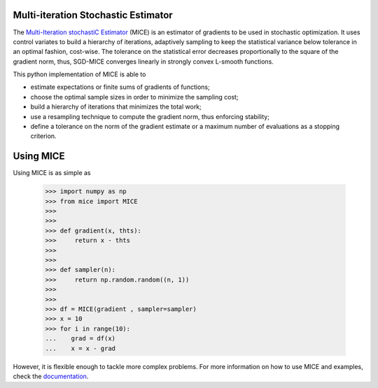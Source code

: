 Multi-iteration Stochastic Estimator
------------------------------------

The `Multi-Iteration stochastiC Estimator`_ (MICE) is an estimator of gradients to be used in stochastic optimization. It uses control variates to build a hierarchy of iterations, adaptively sampling to keep the statistical variance below tolerance in an optimal fashion, cost-wise. The tolerance on the statistical error decreases proportionally to the square of the gradient norm, thus, SGD-MICE converges linearly in strongly convex L-smooth functions.

.. _Multi-Iteration stochastiC Estimator: https://arxiv.org/abs/2011.01718

This python implementation of MICE is able to

* estimate expectations or finite sums of gradients of functions;

* choose the optimal sample sizes in order to minimize the sampling cost;

* build a hierarchy of iterations that minimizes the total work;

* use a resampling technique to compute the gradient norm, thus enforcing stability;

* define a tolerance on the norm of the gradient estimate or a maximum number of evaluations as a stopping criterion.

Using MICE
----------

Using MICE is as simple as

    >>> import numpy as np
    >>> from mice import MICE
    >>>
    >>>
    >>> def gradient(x, thts):
    >>>     return x - thts
    >>>
    >>>
    >>> def sampler(n):
    >>>     return np.random.random((n, 1))
    >>>
    >>>
    >>> df = MICE(gradient , sampler=sampler)
    >>> x = 10
    >>> for i in range(10):
    ...    grad = df(x)
    ...    x = x - grad


However, it is flexible enough to tackle more complex problems.
For more information on how to use MICE and examples, check the `documentation`_.

.. _documentation: https://mice.readthedocs.io